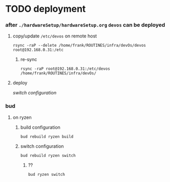 * TODO deployment
*** after =./hardwareSetup/hardwareSetup.org= ~devos~ can be deployed
**** copy/update =/etc/devos= on remote host
#+BEGIN_SRC shell
  rsync -raP --delete /home/frank/ROUTINES/infra/devOs/devos root@192.168.0.31:/etc
#+END_SRC
***** re-sync
#+BEGIN_SRC shell
rsync -raP root@192.168.0.31:/etc/devos /home/frank/ROUTINES/infra/devOs/
#+END_SRC
**** deploy
[[*switch configuration][switch configuration]]
*** bud
**** on ryzen
***** build configuration
#+BEGIN_SRC shell :results drawer
  bud rebuild ryzen build
#+END_SRC
***** switch configuration
#+BEGIN_SRC shell :res
  bud rebuild ryzen switch
#+END_SRC
****** ??
#+BEGIN_SRC shell :res
  bud ryzen switch
#+END_SRC
